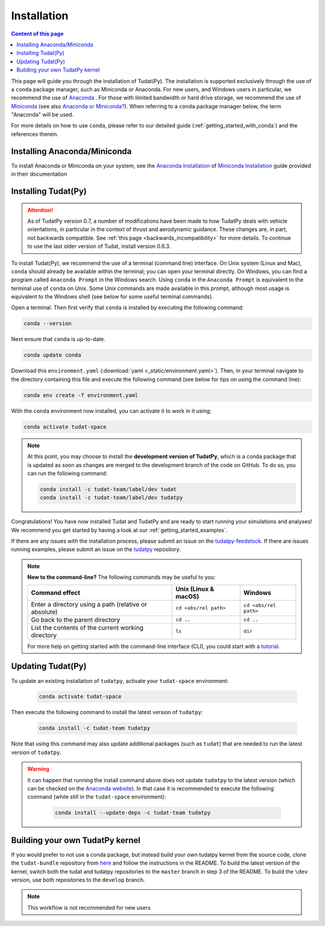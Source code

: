 
.. _getting_started_installation:

******************************
Installation
******************************

.. contents:: Content of this page
   :local:

This page will guide you through the installation of Tudat(Py). The installation is supported exclusively through the use of a ``conda``
package manager, such as Miniconda or Anaconda. For new users, and Windows users in particular, we recommend the use of `Anaconda`_ . 
For those with limited bandwidth or hard drive storage, we recommend the use of `Miniconda`_ (see also `Anaconda or Miniconda?`_). When referring to a ``conda`` package manager below,
the term "Anaconda" will be used. 

For more details on how to use ``conda``, please refer to our detailed guide (:ref:`getting_started_with_conda`) and the references therein.


.. _`Miniconda`: https://docs.conda.io/en/latest/miniconda.html
.. _`Anaconda`: https://docs.anaconda.com/navigator
.. _`Anaconda or Miniconda?`: https://docs.conda.io/projects/conda/en/latest/user-guide/install/download.html#anaconda-or-miniconda


Installing Anaconda/Miniconda
#############################

To install Anaconda or Miniconda on your system, see the `Anaconda Installation`_  of `Miniconda Installation`_ guide provided in their documentation

.. _`Anaconda Installation`: https://docs.anaconda.com/anaconda/install/
.. _`Miniconda Installation`: https://docs.conda.io/en/latest/miniconda.html



Installing Tudat(Py)
####################

.. attention::

  As of TudatPy version 0.7, a number of modifications have been made to how TudatPy deals with vehicle orientations,
  in particular in the context of thrust and aerodynamic guidance. These changes are, in part, not backwards compatible.
  See :ref:`this page <backwards_incompatibility>` for more details. To continue to use the last older version of Tudat, install
  version 0.6.3.

To install Tudat(Py), we recommend the use of a terminal (command line) interface. On Unix system (Linux and Mac), ``conda`` should already be available within the terminal; you can open your terminal directly. On Windows, you can find a program called ``Anaconda Prompt`` in the Windows search. Using ``conda`` in the ``Anaconda Prompt`` is equivalent to the terminal use of ``conda`` on Unix. Some Unix commands are made available in this prompt, although most usage is equivalent to the Windows shell (see below for some useful terminal commands).

Open a terminal. Then first verify that ``conda`` is installed by executing the following command:

.. code-block::

    conda --version

Next ensure that ``conda`` is up-to-date.

.. code:: bash

    conda update conda

Download this ``environment.yaml`` (:download:`yaml <_static/environment.yaml>`). Then, in your terminal navigate to the directory containing this file and execute the following command (see below for tips on using the command line):

.. code:: bash

    conda env create -f environment.yaml

With the ``conda`` environment now installed, you can activate it to work in it using:

.. code:: bash

        conda activate tudat-space

.. note::
    At this point, you may choose to install the **development version of TudatPy**, which is a conda package that is updated as soon as changes are merged to the development branch of the code on GitHub. 
    To do so, you can run the following command:

    .. code:: bash

        conda install -c tudat-team/label/dev tudat
        conda install -c tudat-team/label/dev tudatpy


Congratulations! You have now installed Tudat and TudatPy and are ready to start running your simulations and analyses! We recommend you get started by having a look at our :ref:`getting_started_examples`.

If there are any issues with the installation process, please submit an issue on the `tudatpy-feedstock`_. If there are issues running examples, please submit an issue on the `tudatpy`_ repository.

.. _`tudatpy-feedstock`: https://github.com/tudat-team/tudatpy-feedstock
.. _`tudatpy`: https://github.com/tudat-team/tudatpy

.. note::

    **New to the command-line?** The following commands may be useful to you:

    +-------------------------------------------------------+--------------------------+-----------------------+
    | **Command effect**                                    | **Unix (Linux & macOS)** | **Windows**           |
    +-------------------------------------------------------+--------------------------+-----------------------+
    | Enter a directory using a path (relative or absolute) | ``cd <abs/rel path>``    | ``cd <abs/rel path>`` |
    +-------------------------------------------------------+--------------------------+-----------------------+
    | Go back to the parent directory                       | ``cd ..``                | ``cd ..``             |
    +-------------------------------------------------------+--------------------------+-----------------------+
    | List the contents of the current working directory    | ``ls``                   | ``dir``               |
    +-------------------------------------------------------+--------------------------+-----------------------+

    For more help on getting started with the command-line interface (CLI), you could start with a `tutorial`_.

.. _`tutorial`: https://blog.balthazar-rouberol.com/discovering-the-terminal

Updating Tudat(Py)
##################

To update an existing installation of ``tudatpy``, activate your ``tudat-space`` environment:

    .. code:: bash

        conda activate tudat-space

Then execute the following command to install the latest version of ``tudatpy``:

    .. code:: bash

        conda install -c tudat-team tudatpy

Note that using this command may also update additional packages (such as ``tudat``) that are needed to run the latest version of ``tudatpy``.


.. warning::

    It can happen that running the install command above does not update ``tudatpy`` to the latest version (which can be checked on the `Anaconda website <https://anaconda.org/tudat-team/tudatpy>`_). In that case it is recommended to execute the following command (while still in the ``tudat-space`` environment):

       .. code:: bash

           conda install --update-deps -c tudat-team tudatpy
           
Building your own TudatPy kernel
################################

If you would prefer to not use a conda package, but instead build your own tudatpy kernel from the source code, clone the ``tudat-bundle`` repository from `here <https://github.com/tudat-team/tudat-bundle>`_ and follow the instructions in the README. To build the latest version of the kernel, switch both the tudat and tudatpy repositories to the ``master`` branch in step 3 of the README. To build the ``\dev`` version, use both repositories to the ``develop`` branch.

.. note::

    This workflow is not recommended for new users










